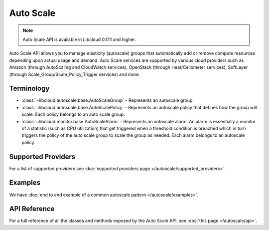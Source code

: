 Auto Scale
==========

.. note::

    Auto Scale API is available in Libcloud 0.17.1 and higher.

Auto Scale API allows you to manage elasticity (autoscale) groups that
automatically add or remove compute resources depending upon actual usage and
demand. Auto Scale services are supported by various cloud providers such as
Amazon (through AutoScaling and CloudWatch services), OpenStack (through
Heat/Ceilometer services), SoftLayer (through Scale_Group/Scale_Policy_Trigger
services) and more.

Terminology
-----------

* :class:`~libcloud.autoscale.base.AutoScaleGroup` - Represents an autoscale
  group.
* :class:`~libcloud.autoscale.base.AutoScalePolicy` - Represents an autoscale
  policy that defines how the group will scale. Each policy belongs to an auto
  scale group.
* :class:`~libcloud.monitor.base.AutoScaleAlarm` - Represents an autoscale
  alarm. An alarm is essentially a monitor of a statistic (such as CPU utilization) that
  get triggered when a threshold condition is breached which in turn triggers the policy
  of the auto scale group to scale the group as needed. Each alarm belongs to an autoscale
  policy.

Supported Providers
-------------------

For a list of supported providers see :doc:`supported providers page
</autoscale/supported_providers>`.

Examples
--------

We have :doc:`end to end example of a common autoscale pattern </autoscale/examples>`.

API Reference
-------------

For a full reference of all the classes and methods exposed by the Auto Scale
API, see :doc:`this page </autoscale/api>`.
